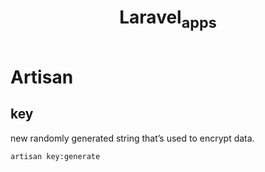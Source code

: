 #+title: Laravel_apps

* Artisan
** key
 new randomly generated string that’s used to encrypt data.
#+begin_src shell
artisan key:generate
#+end_src
